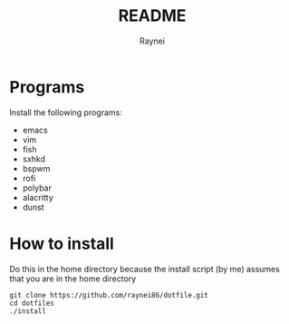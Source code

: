 #+TITLE: README
#+AUTHOR: Raynei

* Programs
Install the following programs:
- emacs
- vim
- fish
- sxhkd
- bspwm
- rofi
- polybar
- alacritty
- dunst

* How to install
Do this in the home directory because the install script (by me) assumes that you are in the home directory
#+BEGIN_SRC shell
git clone https://github.com/raynei86/dotfile.git
cd dotfiles
./install
#+END_SRC
